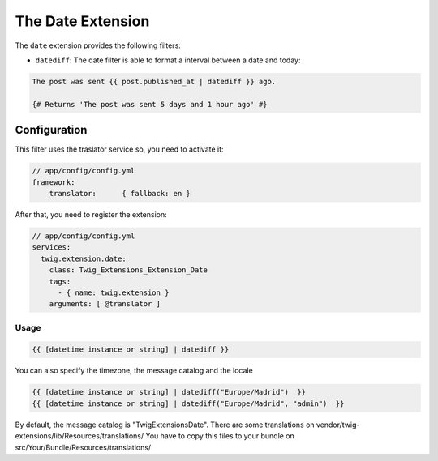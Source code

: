 The Date Extension
==================

The ``date`` extension provides the following filters:

* ``datediff``: The date filter is able to format a interval between a date and today:

.. code-block:: jinja
  
   The post was sent {{ post.published_at | datediff }} ago.

   {# Returns 'The post was sent 5 days and 1 hour ago' #}


Configuration
-------------

This filter uses the traslator service so, you need to activate it:

.. code-block:: jinja

    // app/config/config.yml
    framework:
        translator:      { fallback: en }

After that, you need to register the extension:

.. code-block:: jinja

    // app/config/config.yml
    services:
      twig.extension.date:
        class: Twig_Extensions_Extension_Date
        tags:
          - { name: twig.extension }
        arguments: [ @translator ]

Usage
_____

.. code-block:: jinja

    {{ [datetime instance or string] | datediff }}

You can also specify the timezone, the message catalog and the locale

.. code-block:: jinja

    {{ [datetime instance or string] | datediff("Europe/Madrid")  }}
    {{ [datetime instance or string] | datediff("Europe/Madrid", "admin")  }}

By default, the message catalog is "TwigExtensionsDate". There are some 
translations on vendor/twig-extensions/lib/Resources/translations/ You have 
to copy this files to your bundle on src/Your/Bundle/Resources/translations/



 